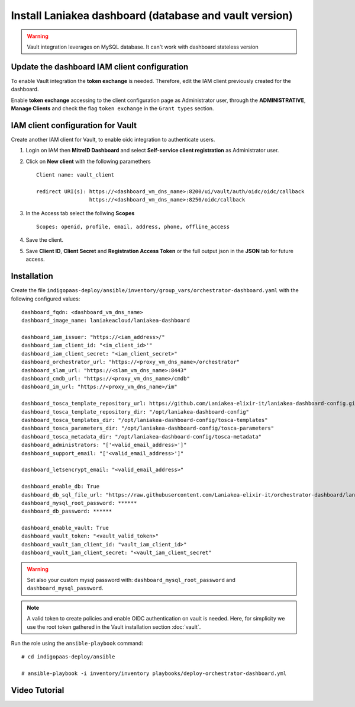 Install Laniakea dashboard (database and vault version)
=======================================================

.. Warning::

   Vault integration leverages on MySQL database. It can't work with dashboard stateless version


Update the dashboard IAM client configuration 
---------------------------------------------

To enable Vault integration the **token exchange** is needed. Therefore, edit the IAM client previously created for the dashboard.

Enable **token exchange** accessing to the client configuration page as Administrator user, through the **ADMINISTRATIVE**, **Manage Clients** and check the flag ``token exchange`` in the ``Grant types`` section.

.. figure:: _static/dashboard/dashboard_admin_client_access.png
   :scale: 30%
   :align: center

IAM client configuration for Vault
----------------------------------

Create another IAM client for Vault, to enable oidc integration to authenticate users.

#. Login on IAM then **MitreID Dashboard** and select **Self-service client registration** as Administrator user.

#. Click on **New client** with the following paramethers

   ::

     Client name: vault_client

     redirect URI(s): https://<dashboard_vm_dns_name>:8200/ui/vault/auth/oidc/oidc/callback
                      https://<dashboard_vm_dns_name>:8250/oidc/callback

   .. figure:: _static/vault/vault_client_main.png
      :scale: 30%
      :align: center

#. In the Access tab select the follwing **Scopes**

   ::

     Scopes: openid, profile, email, address, phone, offline_access

   .. figure:: _static/vault/vault_client_access.png
      :scale: 30%
      :align: center

#. Save the client.

#. Save **Client ID**, **Client Secret** and **Registration Access Token** or the full output json in the **JSON** tab for future access.

Installation
------------

Create the file ``indigopaas-deploy/ansible/inventory/group_vars/orchestrator-dashboard.yaml`` with the following configured values:

::

  dashboard_fqdn: <dashboard_vm_dns_name>
  dashboard_image_name: laniakeacloud/laniakea-dashboard
  
  dashboard_iam_issuer: "https://<iam_address>/"
  dashboard_iam_client_id: "<im_client_id>'"
  dashboard_iam_client_secret: "<iam_client_secret>"
  dashboard_orchestrator_url: "https://<proxy_vm_dns_name>/orchestrator"
  dashboard_slam_url: "https://<slam_vm_dns_name>:8443"
  dashboard_cmdb_url: "https://<proxy_vm_dns_name>/cmdb"
  dashboard_im_url: "https://<proxy_vm_dns_name>/im"
  
  dashboard_tosca_template_repository_url: https://github.com/Laniakea-elixir-it/laniakea-dashboard-config.git
  dashboard_tosca_template_repository_dir: "/opt/laniakea-dashboard-config"
  dashboard_tosca_templates_dir: "/opt/laniakea-dashboard-config/tosca-templates"
  dashboard_tosca_parameters_dir: "/opt/laniakea-dashboard-config/tosca-parameters"
  dashboard_tosca_metadata_dir: "/opt/laniakea-dashboard-config/tosca-metadata"
  dashboard_administrators: "['<valid_email_address>']"
  dashboard_support_email: "['<valid_email_address>']"

  dashboard_letsencrypt_email: "<valid_email_address>"

  dashboard_enable_db: True
  dashboard_db_sql_file_url: "https://raw.githubusercontent.com/Laniakea-elixir-it/orchestrator-dashboard/laniakea-stable/utils/orchestrator_dashboard.sql"
  dashboard_mysql_root_password: ******
  dashboard_db_password: ******

  dashboard_enable_vault: True
  dashboard_vault_token: "<vault_valid_token>"
  dashboard_vault_iam_client_id: "vault_iam_client_id>"
  dashboard_vault_iam_client_secret: "<vault_iam_client_secret"


.. warning::

   Set also your custom mysql password with: ``dashboard_mysql_root_password`` and ``dashboard_mysql_password``.


.. note::

   A valid token to create policies and enable OIDC authentication on vault is needed. Here, for simplicity we use the root token gathered in the Vault installation section :doc:`vault`.

Run the role using the ``ansible-playbook`` command:

::

  # cd indigopaas-deploy/ansible 

  # ansible-playbook -i inventory/inventory playbooks/deploy-orchestrator-dashboard.yml


Video Tutorial
--------------

.. raw:: html

   <a href="https://asciinema.org/a/x9teGZ7yhuSilpDdHCDsesMMz" target="_blank"><img src="https://asciinema.org/a/x9teGZ7yhuSilpDdHCDsesMMz.svg" /></a>
